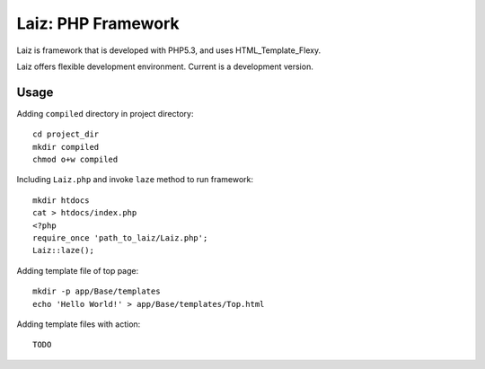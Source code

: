 ====================
Laiz: PHP Framework
====================

Laiz is framework that is developed with PHP5.3,
and uses HTML_Template_Flexy.

Laiz offers flexible development environment.
Current is a development version.


Usage
=====
Adding ``compiled`` directory in project directory::

   cd project_dir
   mkdir compiled
   chmod o+w compiled

Including ``Laiz.php`` and invoke ``laze`` method to run framework::

   mkdir htdocs
   cat > htdocs/index.php
   <?php
   require_once 'path_to_laiz/Laiz.php';
   Laiz::laze();

Adding template file of top page::

   mkdir -p app/Base/templates
   echo 'Hello World!' > app/Base/templates/Top.html

Adding template files with action::

   TODO

